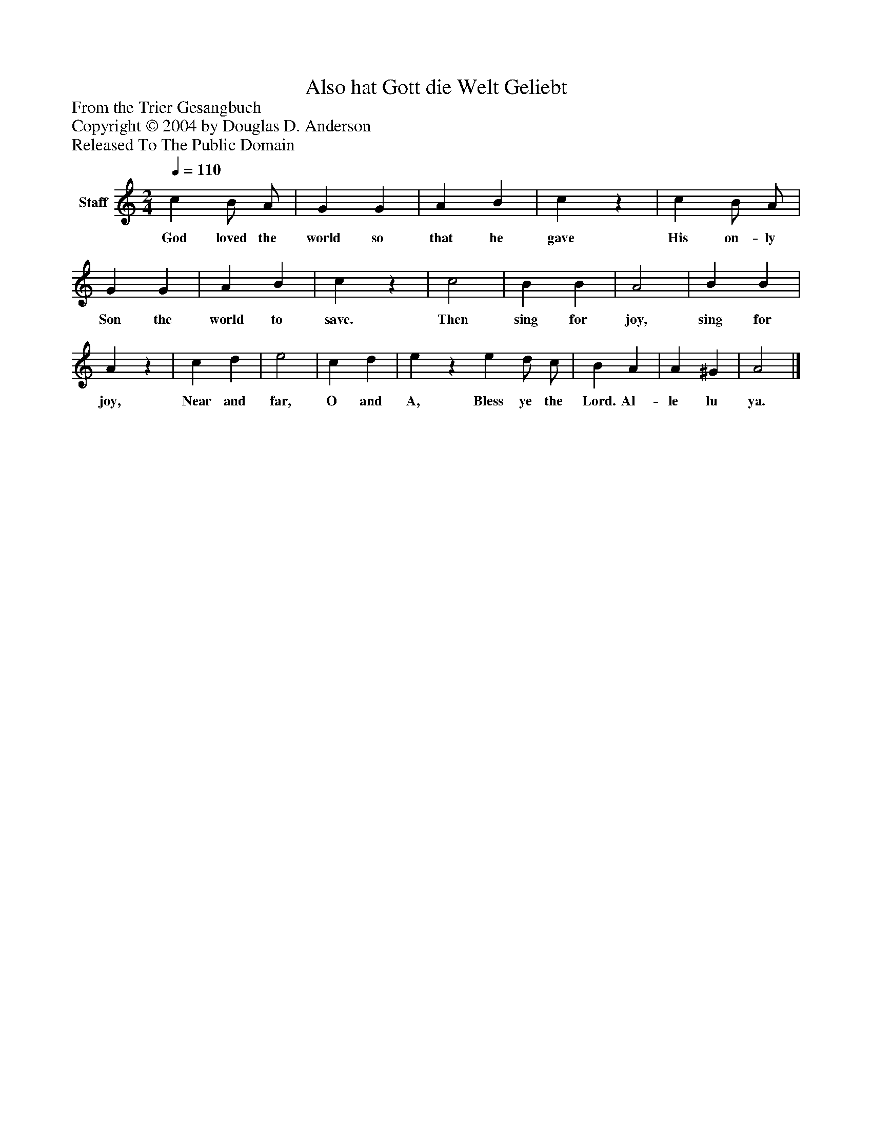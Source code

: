 %%abc-creator mxml2abc 1.4
%%abc-version 2.0
%%continueall true
%%titletrim true
%%titleformat A-1 T C1, Z-1, S-1
X: 0
T: Also hat Gott die Welt Geliebt
Z: From the Trier Gesangbuch
Z: Copyright © 2004 by Douglas D. Anderson
Z: Released To The Public Domain
L: 1/4
M: 2/4
Q: 1/4=110
V: P1 name="Staff"
%%MIDI program 1 19
K: C
[V: P1]  c B/ A/ | G G | A B | cz | c B/ A/ | G G | A B | cz | c2 | B B | A2 | B B | Az | c d | e2 | c d | ez e d/ c/ | B A | A ^G | A2|]
w: God loved the world so that he gave His on- ly Son the world to save. Then sing for joy, sing for joy, Near and far, O and A, Bless ye the Lord. Al- le lu ya.

